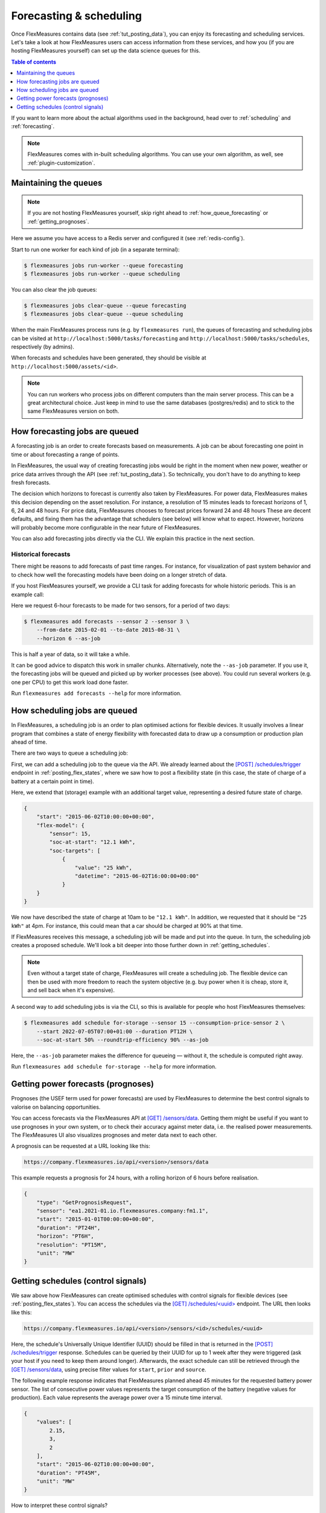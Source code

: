 .. _tut_forecasting_scheduling:

Forecasting & scheduling
========================

Once FlexMeasures contains data (see :ref:`tut_posting_data`), you can enjoy its forecasting and scheduling services.
Let's take a look at how FlexMeasures users can access information from these services, and how you (if you are hosting FlexMeasures yourself) can set up the data science queues for this.

.. contents:: Table of contents
    :local:
    :depth: 1

If you want to learn more about the actual algorithms used in the background, head over to :ref:`scheduling` and :ref:`forecasting`.

.. note:: FlexMeasures comes with in-built scheduling algorithms. You can use your own algorithm, as well, see :ref:`plugin-customization`.


Maintaining the queues
------------------------------------

.. note:: If you are not hosting FlexMeasures yourself, skip right ahead to :ref:`how_queue_forecasting` or :ref:`getting_prognoses`.

Here we assume you have access to a Redis server and configured it (see :ref:`redis-config`).

Start to run one worker for each kind of job (in a separate terminal):

.. code-block:: bash

   $ flexmeasures jobs run-worker --queue forecasting
   $ flexmeasures jobs run-worker --queue scheduling


You can also clear the job queues:

.. code-block:: bash

   $ flexmeasures jobs clear-queue --queue forecasting
   $ flexmeasures jobs clear-queue --queue scheduling


When the main FlexMeasures process runs (e.g. by ``flexmeasures run``\ ), the queues of forecasting and scheduling jobs can be visited at ``http://localhost:5000/tasks/forecasting`` and ``http://localhost:5000/tasks/schedules``\ , respectively (by admins).

When forecasts and schedules have been generated, they should be visible at ``http://localhost:5000/assets/<id>``.


.. note:: You can run workers who process jobs on different computers than the main server process. This can be a great architectural choice. Just keep in mind to use the same databases (postgres/redis) and to stick to the same FlexMeasures version on both.


.. _how_queue_forecasting:

How forecasting jobs are queued
------------------

A forecasting job is an order to create forecasts based on measurements.
A job can be about forecasting one point in time or about forecasting a range of points.

In FlexMeasures, the usual way of creating forecasting jobs would be right in the moment when new power, weather or price data arrives through the API (see :ref:`tut_posting_data`).
So technically, you don't have to do anything to keep fresh forecasts.

The decision which horizons to forecast is currently also taken by FlexMeasures. For power data, FlexMeasures makes this decision depending on the asset resolution. For instance, a resolution of 15 minutes leads to forecast horizons of 1, 6, 24 and 48 hours. For price data, FlexMeasures chooses to forecast prices forward 24 and 48 hours
These are decent defaults, and fixing them has the advantage that schedulers (see below) will know what to expect. However, horizons will probably become more configurable in the near future of FlexMeasures.

You can also add forecasting jobs directly via the CLI. We explain this practice in the next section. 



Historical forecasts
^^^^^^^^^^^^^^^^^^^^^^^^^^^^^

There might be reasons to add forecasts of past time ranges. For instance, for visualization of past system behavior and to check how well the forecasting models have been doing on a longer stretch of data.

If you host FlexMeasures yourself, we provide a CLI task for adding forecasts for whole historic periods. This is an example call:

Here we request 6-hour forecasts to be made for two sensors, for a period of two days:

.. code-block:: bash

    $ flexmeasures add forecasts --sensor 2 --sensor 3 \
        --from-date 2015-02-01 --to-date 2015-08-31 \
        --horizon 6 --as-job

This is half a year of data, so it will take a while.

It can be good advice to dispatch this work in smaller chunks.
Alternatively, note the ``--as-job`` parameter.
If you use it, the forecasting jobs will be queued and picked up by worker processes (see above). You could run several workers (e.g. one per CPU) to get this work load done faster.

Run ``flexmeasures add forecasts --help`` for more information.


.. _how_queue_scheduling:

How scheduling jobs are queued
------------------

In FlexMeasures, a scheduling job is an order to plan optimised actions for flexible devices.
It usually involves a linear program that combines a state of energy flexibility with forecasted data to draw up a consumption or production plan ahead of time.

There are two ways to queue a scheduling job:

First, we can add a scheduling job to the queue via the API.
We already learned about the `[POST] /schedules/trigger <../api/v3_0.html#post--api-v3_0-assets-(id)-schedules-trigger>`_ endpoint in :ref:`posting_flex_states`, where we saw how to post a flexibility state (in this case, the state of charge of a battery at a certain point in time).

Here, we extend that (storage) example with an additional target value, representing a desired future state of charge.

.. code-block:: json

    {
        "start": "2015-06-02T10:00:00+00:00",
        "flex-model": {
            "sensor": 15,
            "soc-at-start": "12.1 kWh",
            "soc-targets": [
                {
                    "value": "25 kWh",
                    "datetime": "2015-06-02T16:00:00+00:00"
                }
        }
    }


We now have described the state of charge at 10am to be ``"12.1 kWh"``. In addition, we requested that it should be ``"25 kWh"`` at 4pm.
For instance, this could mean that a car should be charged at 90% at that time.

If FlexMeasures receives this message, a scheduling job will be made and put into the queue. In turn, the scheduling job creates a proposed schedule. We'll look a bit deeper into those further down in :ref:`getting_schedules`.

.. note:: Even without a target state of charge, FlexMeasures will create a scheduling job. The flexible device can then be used with more freedom to reach the system objective (e.g. buy power when it is cheap, store it, and sell back when it's expensive).


A second way to add scheduling jobs is via the CLI, so this is available for people who host FlexMeasures themselves:

.. code-block:: bash

    $ flexmeasures add schedule for-storage --sensor 15 --consumption-price-sensor 2 \
        --start 2022-07-05T07:00+01:00 --duration PT12H \
        --soc-at-start 50% --roundtrip-efficiency 90% --as-job

Here, the ``--as-job`` parameter makes the difference for queueing ― without it, the schedule is computed right away.

Run ``flexmeasures add schedule for-storage --help`` for more information.


.. _getting_prognoses:

Getting power forecasts (prognoses)
-----------------

Prognoses (the USEF term used for power forecasts) are used by FlexMeasures to determine the best control signals to valorise on balancing opportunities.

You can access forecasts via the FlexMeasures API at `[GET] /sensors/data <../api/v3_0.html#get--api-v3_0-sensors-data>`_.
Getting them might be useful if you want to use prognoses in your own system, or to check their accuracy against meter data, i.e. the realised power measurements.
The FlexMeasures UI also visualizes prognoses and meter data next to each other.

A prognosis can be requested at a URL looking like this:

.. code-block:: html

    https://company.flexmeasures.io/api/<version>/sensors/data

This example requests a prognosis for 24 hours, with a rolling horizon of 6 hours before realisation.

.. code-block:: json

    {
        "type": "GetPrognosisRequest",
        "sensor": "ea1.2021-01.io.flexmeasures.company:fm1.1",
        "start": "2015-01-01T00:00:00+00:00",
        "duration": "PT24H",
        "horizon": "PT6H",
        "resolution": "PT15M",
        "unit": "MW"
    }


.. _getting_schedules:

Getting schedules (control signals)
-----------------------

We saw above how FlexMeasures can create optimised schedules with control signals for flexible devices (see :ref:`posting_flex_states`). You can access the schedules via the `[GET] /schedules/<uuid> <../api/v3_0.html#get--api-v3_0-sensors-(id)-schedules-(uuid)>`_ endpoint. The URL then looks like this:

.. code-block:: html

    https://company.flexmeasures.io/api/<version>/sensors/<id>/schedules/<uuid>

Here, the schedule's Universally Unique Identifier (UUID) should be filled in that is returned in the `[POST] /schedules/trigger <../api/v3_0.html#post--api-v3_0-assets-(id)-schedules-trigger>`_ response.
Schedules can be queried by their UUID for up to 1 week after they were triggered (ask your host if you need to keep them around longer).
Afterwards, the exact schedule can still be retrieved through the `[GET] /sensors/data <../api/v3_0.html#get--api-v3_0-sensors-data>`_, using precise filter values for ``start``, ``prior`` and ``source``.

The following example response indicates that FlexMeasures planned ahead 45 minutes for the requested battery power sensor.
The list of consecutive power values represents the target consumption of the battery (negative values for production).
Each value represents the average power over a 15 minute time interval.

.. sourcecode:: json

        {
            "values": [
                2.15,
                3,
                2
            ],
            "start": "2015-06-02T10:00:00+00:00",
            "duration": "PT45M",
            "unit": "MW"
        }

How to interpret these control signals?

One way of reaching the target consumption in this example is to let the battery start to consume with 2.15 MW at 10am,
increase its consumption to 3 MW at 10.15am and decrease its consumption to 2 MW at 10.30am.

However, because the targets values represent averages over 15-minute time intervals, the battery still has some degrees of freedom.
For example, the battery might start to consume with 2.1 MW at 10.00am and increase its consumption to 2.25 at 10.10am,
increase its consumption to 5 MW at 10.15am and decrease its consumption to 2 MW at 10.20am.
That should result in the same average values for each quarter-hour.

Likewise, the control signals can be used to schedule devices that only run at specific power levels.
For example, let's assume the battery only supports running at an integer number of MW.
In that case, the battery could start to consume with 2 MW at 10.00am, increase its consumption to 3 MW at (15 seconds before) 10.12am, and decrease its consumption to 2 MW at 10.30am.
Again, this results in the same average values for each quarter-hour.
